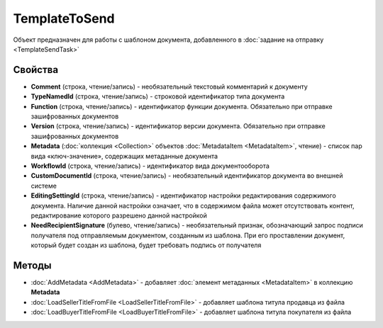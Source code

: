 TemplateToSend
==============

Объект предназначен для работы с шаблоном документа, добавленного в :doc:`задание на отправку <TemplateSendTask>`


Свойства
--------

-  **Comment** (строка, чтение/запись) - необязательный текстовый комментарий к документу
-  **TypeNamedId** (строка, чтение/запись) - строковой идентификатор типа документа
-  **Function** (строка, чтение/запись) - идентификатор функции документа. Обязательно при отправке зашифрованных документов
-  **Version** (строка, чтение/запись) - идентификатор версии документа. Обязательно при отправке зашифрованных документов
-  **Metadata** (:doc:`коллекция <Collection>` объектов :doc:`MetadataItem <MetadataItem>`, чтение) - список пар вида «ключ-значение», содержащих метаданные документа
-  **WorkflowId** (строка, чтение/запись) - идентификатор вида документооборота
-  **CustomDocumentId** (строка, чтение/запись) - необязательный идентификатор документа во внешней системе
-  **EditingSettingId** (строка, чтение/запись) - идентификатор настройки редактирования содержимого документа. Наличие данной настройки означает, что в содержимом файла может отсутствовать контент, редактирование которого разрешено данной настройкой
-  **NeedRecipientSignature** (булево, чтение/запись) -  необязательный признак, обозначающий запрос подписи получателя под отправляемым документом, созданным из шаблона. При его проставлении документ, который будет создан из шаблона, будет требовать подпись от получателя


Методы
------

-  :doc:`AddMetadata <AddMetadata>` - добавляет :doc:`элемент метаданных <MetadataItem>` в коллекцию **Metadata**
-  :doc:`LoadSellerTitleFromFile <LoadSellerTitleFromFile>` - добавляет шаблона титула продавца из файла
-  :doc:`LoadBuyerTitleFromFile <LoadBuyerTitleFromFile>` - добавляет шаблона титула покупателя из файла
